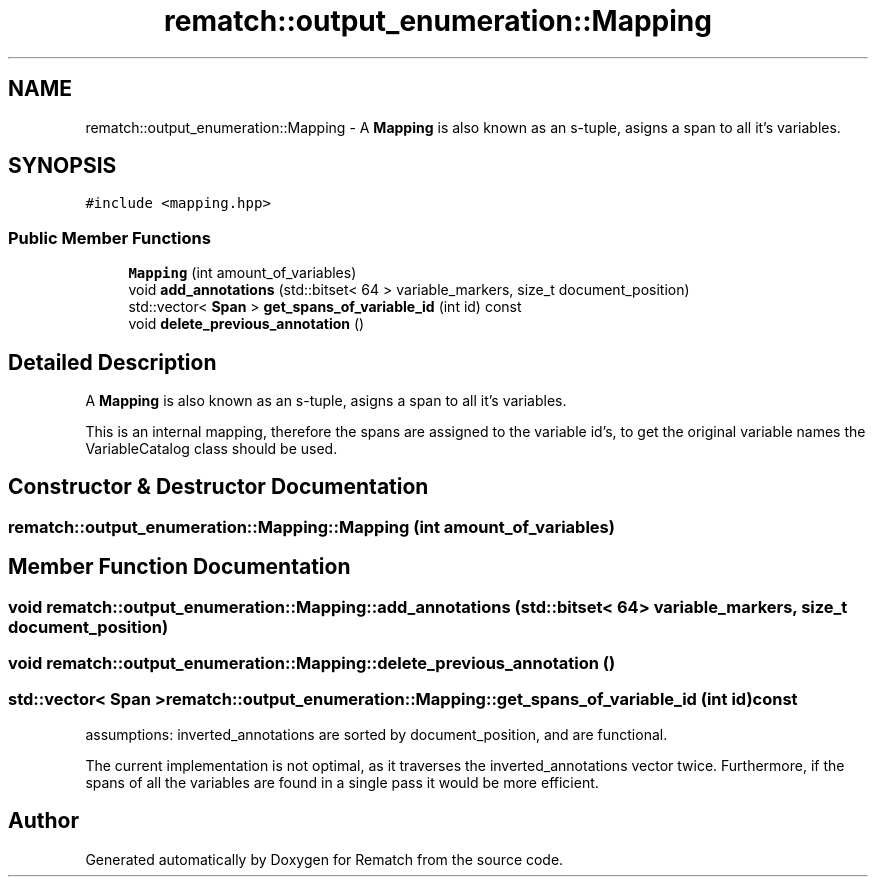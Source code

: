 .TH "rematch::output_enumeration::Mapping" 3 "Mon Jan 30 2023" "Version 1" "Rematch" \" -*- nroff -*-
.ad l
.nh
.SH NAME
rematch::output_enumeration::Mapping \- A \fBMapping\fP is also known as an s-tuple, asigns a span to all it's variables\&.  

.SH SYNOPSIS
.br
.PP
.PP
\fC#include <mapping\&.hpp>\fP
.SS "Public Member Functions"

.in +1c
.ti -1c
.RI "\fBMapping\fP (int amount_of_variables)"
.br
.ti -1c
.RI "void \fBadd_annotations\fP (std::bitset< 64 > variable_markers, size_t document_position)"
.br
.ti -1c
.RI "std::vector< \fBSpan\fP > \fBget_spans_of_variable_id\fP (int id) const"
.br
.ti -1c
.RI "void \fBdelete_previous_annotation\fP ()"
.br
.in -1c
.SH "Detailed Description"
.PP 
A \fBMapping\fP is also known as an s-tuple, asigns a span to all it's variables\&. 

This is an internal mapping, therefore the spans are assigned to the variable id's, to get the original variable names the VariableCatalog class should be used\&. 
.SH "Constructor & Destructor Documentation"
.PP 
.SS "rematch::output_enumeration::Mapping::Mapping (int amount_of_variables)"

.SH "Member Function Documentation"
.PP 
.SS "void rematch::output_enumeration::Mapping::add_annotations (std::bitset< 64 > variable_markers, size_t document_position)"

.SS "void rematch::output_enumeration::Mapping::delete_previous_annotation ()"

.SS "std::vector< \fBSpan\fP > rematch::output_enumeration::Mapping::get_spans_of_variable_id (int id) const"
assumptions: inverted_annotations are sorted by document_position, and are functional\&.
.PP
The current implementation is not optimal, as it traverses the inverted_annotations vector twice\&. Furthermore, if the spans of all the variables are found in a single pass it would be more efficient\&.

.SH "Author"
.PP 
Generated automatically by Doxygen for Rematch from the source code\&.
